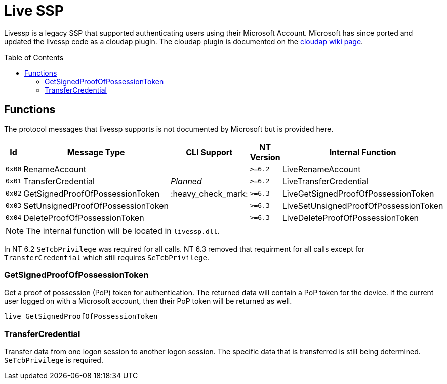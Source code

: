 ifdef::env-github[]
:note-caption: :pencil2:
endif::[]

= Live SSP
:toc: macro

Livessp is a legacy SSP that supported authenticating users using their Microsoft Account.
Microsoft has since ported and updated the livessp code as a cloudap plugin.
The cloudap plugin is documented on the https://github.com/EvanMcBroom/lsa-whisperer/wiki/cloudap#microsoft-account-functions[cloudap wiki page].

toc::[]

== Functions

The protocol messages that livessp supports is not documented by Microsoft but is provided here.

[%header]
|===
| Id     | Message Type                      | CLI Support        | NT Version | Internal Function
| `0x00` | RenameAccount                     |                    | `>=6.2`    | LiveRenameAccount
| `0x01` | TransferCredential                | _Planned_          | `>=6.2`    | LiveTransferCredential
| `0x02` | GetSignedProofOfPossessionToken   | :heavy_check_mark: | `>=6.3`    | LiveGetSignedProofOfPossessionToken
| `0x03` | SetUnsignedProofOfPossessionToken |                    | `>=6.3`    | LiveSetUnsignedProofOfPossessionToken
| `0x04` | DeleteProofOfPossessionToken      |                    | `>=6.3`    | LiveDeleteProofOfPossessionToken
|===

NOTE: The internal function will be located in `livessp.dll`.

In NT 6.2 `SeTcbPrivilege` was required for all calls.
NT 6.3 removed that requirment for all calls except for `TransferCredential` which still requires `SeTcbPrivilege`.

=== GetSignedProofOfPossessionToken

Get a proof of possession (PoP) token for authentication.
The returned data will contain a PoP token for the device.
If the current user logged on with a Microsoft account, then their PoP token will be returned as well.

```
live GetSignedProofOfPossessionToken
```

=== TransferCredential

Transfer data from one logon session to another logon session.
The specific data that is transferred is still being determined.
`SeTcbPrivilege` is required.
